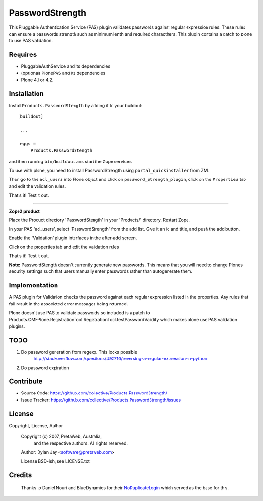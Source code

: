 PasswordStrength
================

This Pluggable Authentication Service (PAS) plugin validates
passwords against regular expression rules. These rules can
ensure a passwords strength such as minimum lenth and required
characthers.
This plugin contains a patch to plone to use PAS validation.

Requires
--------

- PluggableAuthService and its dependencies

- (optional) PlonePAS and its dependencies

- Plone 4.1 or 4.2.


Installation
------------

Install ``Products.PasswordStength`` by adding it to your buildout: ::

   [buildout]

    ...

    eggs =
        Products.PasswordStength


and then running ``bin/buildout`` ans start the Zope services.

To use with plone, you need to install PasswordStrength using
``portal_quickinstaller`` from ZMI.

Then go to the ``acl_users`` into Plone object and click on
``password_strength_plugin``, click on the ``Properties`` tab and
edit the validation rules.

That's it! Test it out.

----

**Zope2 product**

Place the Product directory 'PasswordStength' in your 'Products/'
directory. Restart Zope.

In your PAS 'acl_users', select 'PasswordStrength' from the add
list.  Give it an id and title, and push the add button.

Enable the 'Validation' plugin interfaces in the after-add screen.

Click on the properties tab and edit the validation rules

That's it! Test it out.

**Note:** PasswordStength doesn't currently generate new passwords. This means that
you will need to change Plones security settings such that users manually enter
passwords rather than autogenerate them.


Implementation
--------------

A PAS plugin for Validation checks the password against each regular
expression listed in the properties. Any rules that fail result in
the associated error messages being returned.

Plone doesn't use PAS to validate passwords so included is a patch to
Products.CMFPlone.RegistrationTool.RegistrationTool.testPasswordValidity
which makes plone use PAS validation plugins.

TODO
----

#. Do password generation from regexp. This looks possible
     http://stackoverflow.com/questions/492716/reversing-a-regular-expression-in-python

#. Do password expiration


Contribute
----------

- Source Code: https://github.com/collective/Products.PasswordStrength/
- Issue Tracker: https://github.com/collective/Products.PasswordStrength/issues


License
-------

Copyright, License, Author

  Copyright (c) 2007, PretaWeb, Australia,
   and the respective authors. All rights reserved.

  Author: Dylan Jay <software@pretaweb.com>

  License BSD-ish, see LICENSE.txt


Credits
-------

  Thanks to Daniel Nouri and BlueDynamics for their
  `NoDuplicateLogin <https://pypi.python.org/pypi/Products.NoDuplicateLogin>`_ which served as the base for this.